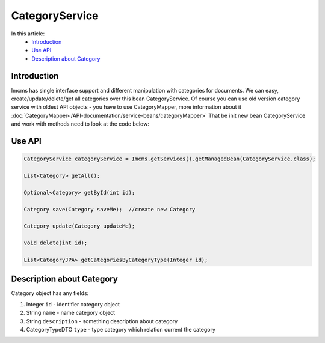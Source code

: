 CategoryService
===============

In this article:
    - `Introduction`_
    - `Use API`_
    - `Description about Category`_


Introduction
------------

Imcms has single interface support and different manipulation with categories for documents.
We can easy, create/update/delete/get all categories over this bean CategoryService.
Of course you can use old version category service with oldest API objects - you have to use CategoryMapper,
more information about it :doc:`CategoryMapper</API-documentation/service-beans/categoryMapper>`
That be init new bean CategoryService and work with methods need to look at the code below:

Use API
-------

.. code-block:: jsp

    CategoryService categoryService = Imcms.getServices().getManagedBean(CategoryService.class);

    List<Category> getAll();

    Optional<Category> getById(int id);

    Category save(Category saveMe);  //create new Category

    Category update(Category updateMe);

    void delete(int id);

    List<CategoryJPA> getCategoriesByCategoryType(Integer id);

Description about Category
--------------------------
Category object has any fields:

#. Integer ``id`` - identifier category object
#. String ``name`` - name category object
#. String ``description`` - something description about category
#. CategoryTypeDTO ``type`` - type category which relation current the category
